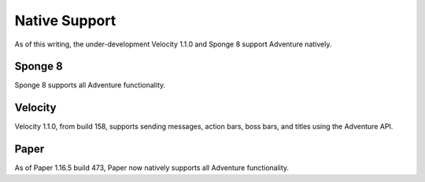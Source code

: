 .. _native-support:

==============
Native Support
==============

As of this writing, the under-development Velocity 1.1.0 and Sponge 8 support Adventure
natively.

Sponge 8
--------

Sponge 8 supports all Adventure functionality.

Velocity
--------

Velocity 1.1.0, from build 158, supports sending messages, action bars, boss bars, and titles
using the Adventure API.

Paper
--------

As of Paper 1.16.5 build 473, Paper now natively supports all Adventure functionality.
